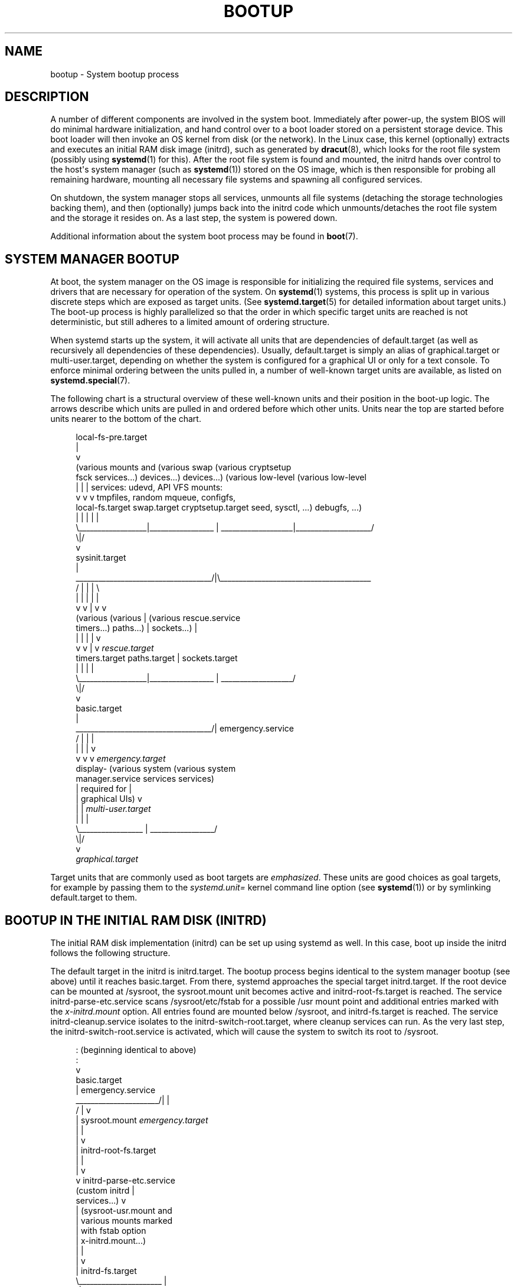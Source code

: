 '\" t
.TH "BOOTUP" "7" "" "systemd 211" "bootup"
.\" -----------------------------------------------------------------
.\" * Define some portability stuff
.\" -----------------------------------------------------------------
.\" ~~~~~~~~~~~~~~~~~~~~~~~~~~~~~~~~~~~~~~~~~~~~~~~~~~~~~~~~~~~~~~~~~
.\" http://bugs.debian.org/507673
.\" http://lists.gnu.org/archive/html/groff/2009-02/msg00013.html
.\" ~~~~~~~~~~~~~~~~~~~~~~~~~~~~~~~~~~~~~~~~~~~~~~~~~~~~~~~~~~~~~~~~~
.ie \n(.g .ds Aq \(aq
.el       .ds Aq '
.\" -----------------------------------------------------------------
.\" * set default formatting
.\" -----------------------------------------------------------------
.\" disable hyphenation
.nh
.\" disable justification (adjust text to left margin only)
.ad l
.\" -----------------------------------------------------------------
.\" * MAIN CONTENT STARTS HERE *
.\" -----------------------------------------------------------------
.SH "NAME"
bootup \- System bootup process
.SH "DESCRIPTION"
.PP
A number of different components are involved in the system boot\&. Immediately after power\-up, the system BIOS will do minimal hardware initialization, and hand control over to a boot loader stored on a persistent storage device\&. This boot loader will then invoke an OS kernel from disk (or the network)\&. In the Linux case, this kernel (optionally) extracts and executes an initial RAM disk image (initrd), such as generated by
\fBdracut\fR(8), which looks for the root file system (possibly using
\fBsystemd\fR(1)
for this)\&. After the root file system is found and mounted, the initrd hands over control to the host\*(Aqs system manager (such as
\fBsystemd\fR(1)) stored on the OS image, which is then responsible for probing all remaining hardware, mounting all necessary file systems and spawning all configured services\&.
.PP
On shutdown, the system manager stops all services, unmounts all file systems (detaching the storage technologies backing them), and then (optionally) jumps back into the initrd code which unmounts/detaches the root file system and the storage it resides on\&. As a last step, the system is powered down\&.
.PP
Additional information about the system boot process may be found in
\fBboot\fR(7)\&.
.SH "SYSTEM MANAGER BOOTUP"
.PP
At boot, the system manager on the OS image is responsible for initializing the required file systems, services and drivers that are necessary for operation of the system\&. On
\fBsystemd\fR(1)
systems, this process is split up in various discrete steps which are exposed as target units\&. (See
\fBsystemd.target\fR(5)
for detailed information about target units\&.) The boot\-up process is highly parallelized so that the order in which specific target units are reached is not deterministic, but still adheres to a limited amount of ordering structure\&.
.PP
When systemd starts up the system, it will activate all units that are dependencies of
default\&.target
(as well as recursively all dependencies of these dependencies)\&. Usually,
default\&.target
is simply an alias of
graphical\&.target
or
multi\-user\&.target, depending on whether the system is configured for a graphical UI or only for a text console\&. To enforce minimal ordering between the units pulled in, a number of well\-known target units are available, as listed on
\fBsystemd.special\fR(7)\&.
.PP
The following chart is a structural overview of these well\-known units and their position in the boot\-up logic\&. The arrows describe which units are pulled in and ordered before which other units\&. Units near the top are started before units nearer to the bottom of the chart\&.
.sp
.if n \{\
.RS 4
.\}
.nf
local\-fs\-pre\&.target
         |
         v
(various mounts and   (various swap   (various cryptsetup
 fsck services\&.\&.\&.)     devices\&.\&.\&.)        devices\&.\&.\&.)       (various low\-level   (various low\-level
         |                  |                  |             services: udevd,     API VFS mounts:
         v                  v                  v             tmpfiles, random     mqueue, configfs,
  local\-fs\&.target      swap\&.target     cryptsetup\&.target    seed, sysctl, \&.\&.\&.)      debugfs, \&.\&.\&.)
         |                  |                  |                    |                    |
         \e__________________|_________________ | ___________________|____________________/
                                              \e|/
                                               v
                                        sysinit\&.target
                                               |
          ____________________________________/|\e________________________________________
         /                  |                  |                    |                    \e
         |                  |                  |                    |                    |
         v                  v                  |                    v                    v
     (various           (various               |                (various          rescue\&.service
    timers\&.\&.\&.)          paths\&.\&.\&.)              |               sockets\&.\&.\&.)               |
         |                  |                  |                    |                    v
         v                  v                  |                    v              \fIrescue\&.target\fR
   timers\&.target      paths\&.target             |             sockets\&.target
         |                  |                  |                    |
         \e__________________|_________________ | ___________________/
                                              \e|/
                                               v
                                         basic\&.target
                                               |
          ____________________________________/|                                 emergency\&.service
         /                  |                  |                                         |
         |                  |                  |                                         v
         v                  v                  v                                 \fIemergency\&.target\fR
     display\-        (various system    (various system
 manager\&.service         services           services)
         |             required for            |
         |            graphical UIs)           v
         |                  |           \fImulti\-user\&.target\fR
         |                  |                  |
         \e_________________ | _________________/
                           \e|/
                            v
                  \fIgraphical\&.target\fR
.fi
.if n \{\
.RE
.\}
.PP
Target units that are commonly used as boot targets are
\fIemphasized\fR\&. These units are good choices as goal targets, for example by passing them to the
\fIsystemd\&.unit=\fR
kernel command line option (see
\fBsystemd\fR(1)) or by symlinking
default\&.target
to them\&.
.SH "BOOTUP IN THE INITIAL RAM DISK (INITRD)"
.PP
The initial RAM disk implementation (initrd) can be set up using systemd as well\&. In this case, boot up inside the initrd follows the following structure\&.
.PP
The default target in the initrd is
initrd\&.target\&. The bootup process begins identical to the system manager bootup (see above) until it reaches
basic\&.target\&. From there, systemd approaches the special target
initrd\&.target\&. If the root device can be mounted at
/sysroot, the
sysroot\&.mount
unit becomes active and
initrd\-root\-fs\&.target
is reached\&. The service
initrd\-parse\-etc\&.service
scans
/sysroot/etc/fstab
for a possible
/usr
mount point and additional entries marked with the
\fIx\-initrd\&.mount\fR
option\&. All entries found are mounted below
/sysroot, and
initrd\-fs\&.target
is reached\&. The service
initrd\-cleanup\&.service
isolates to the
initrd\-switch\-root\&.target, where cleanup services can run\&. As the very last step, the
initrd\-switch\-root\&.service
is activated, which will cause the system to switch its root to
/sysroot\&.
.sp
.if n \{\
.RS 4
.\}
.nf
                                               : (beginning identical to above)
                                               :
                                               v
                                         basic\&.target
                                               |                                 emergency\&.service
                        ______________________/|                                         |
                       /                       |                                         v
                       |                  sysroot\&.mount                          \fIemergency\&.target\fR
                       |                       |
                       |                       v
                       |             initrd\-root\-fs\&.target
                       |                       |
                       |                       v
                       v            initrd\-parse\-etc\&.service
                (custom initrd                 |
                 services\&.\&.\&.)                  v
                       |            (sysroot\-usr\&.mount and
                       |             various mounts marked
                       |               with fstab option
                       |              x\-initrd\&.mount\&.\&.\&.)
                       |                       |
                       |                       v
                       |                initrd\-fs\&.target
                       \e______________________ |
                                              \e|
                                               v
                                          initrd\&.target
                                               |
                                               v
                                     initrd\-cleanup\&.service
                                          isolates to
                                    initrd\-switch\-root\&.target
                                               |
                                               v
                        ______________________/|
                       /                       v
                       |        initrd\-udevadm\-cleanup\-db\&.service
                       v                       |
                (custom initrd                 |
                 services\&.\&.\&.)                  |
                       \e______________________ |
                                              \e|
                                               v
                                   initrd\-switch\-root\&.target
                                               |
                                               v
                                   initrd\-switch\-root\&.service
                                               |
                                               v
                                     Transition to Host OS
.fi
.if n \{\
.RE
.\}
.SH "SYSTEM MANAGER SHUTDOWN"
.PP
System shutdown with systemd also consists of various target units with some minimal ordering structure applied:
.sp
.if n \{\
.RS 4
.\}
.nf
                                  (conflicts with  (conflicts with
                                    all system     all file system
                                     services)     mounts, swaps,
                                         |           cryptsetup
                                         |          devices, \&.\&.\&.)
                                         |                |
                                         v                v
                                  shutdown\&.target    umount\&.target
                                         |                |
                                         \e_______   ______/
                                                 \e /
                                                  v
                                         (various low\-level
                                              services)
                                                  |
                                                  v
                                            final\&.target
                                                  |
            _____________________________________/ \e_________________________________
           /                         |                        |                      \e
           |                         |                        |                      |
           v                         v                        v                      v
systemd\-reboot\&.service   systemd\-poweroff\&.service   systemd\-halt\&.service   systemd\-kexec\&.service
           |                         |                        |                      |
           v                         v                        v                      v
    \fIreboot\&.target\fR             \fIpoweroff\&.target\fR            \fIhalt\&.target\fR           \fIkexec\&.target\fR
.fi
.if n \{\
.RE
.\}
.PP
Commonly used system shutdown targets are
\fIemphasized\fR\&.
.SH "SEE ALSO"
.PP

\fBsystemd\fR(1),
\fBboot\fR(7),
\fBsystemd.special\fR(7),
\fBsystemd.target\fR(5),
\fBdracut\fR(8)
